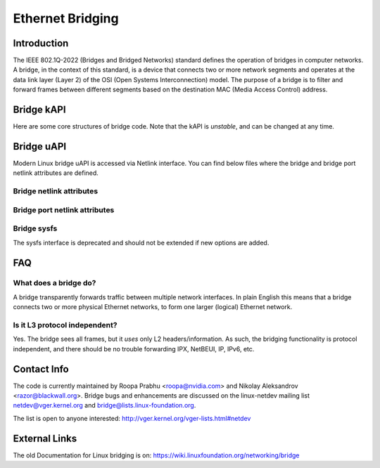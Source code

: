 .. SPDX-License-Identifier: GPL-2.0

=================
Ethernet Bridging
=================

Introduction
============

The IEEE 802.1Q-2022 (Bridges and Bridged Networks) standard defines the
operation of bridges in computer networks. A bridge, in the context of this
standard, is a device that connects two or more network segments and operates
at the data link layer (Layer 2) of the OSI (Open Systems Interconnection)
model. The purpose of a bridge is to filter and forward frames between
different segments based on the destination MAC (Media Access Control) address.

Bridge kAPI
===========

Here are some core structures of bridge code. Note that the kAPI is *unstable*,
and can be changed at any time.

.. kernel-doc:: net/bridge/br_private.h
   :identifiers: net_bridge_vlan

Bridge uAPI
===========

Modern Linux bridge uAPI is accessed via Netlink interface. You can find
below files where the bridge and bridge port netlink attributes are defined.

Bridge netlink attributes
-------------------------

.. kernel-doc:: include/uapi/linux/if_link.h
   :doc: Bridge enum definition

Bridge port netlink attributes
------------------------------

.. kernel-doc:: include/uapi/linux/if_link.h
   :doc: Bridge port enum definition

Bridge sysfs
------------

The sysfs interface is deprecated and should not be extended if new
options are added.

FAQ
===

What does a bridge do?
----------------------

A bridge transparently forwards traffic between multiple network interfaces.
In plain English this means that a bridge connects two or more physical
Ethernet networks, to form one larger (logical) Ethernet network.

Is it L3 protocol independent?
------------------------------

Yes. The bridge sees all frames, but it *uses* only L2 headers/information.
As such, the bridging functionality is protocol independent, and there should
be no trouble forwarding IPX, NetBEUI, IP, IPv6, etc.

Contact Info
============

The code is currently maintained by Roopa Prabhu <roopa@nvidia.com> and
Nikolay Aleksandrov <razor@blackwall.org>. Bridge bugs and enhancements
are discussed on the linux-netdev mailing list netdev@vger.kernel.org and
bridge@lists.linux-foundation.org.

The list is open to anyone interested: http://vger.kernel.org/vger-lists.html#netdev

External Links
==============

The old Documentation for Linux bridging is on:
https://wiki.linuxfoundation.org/networking/bridge
